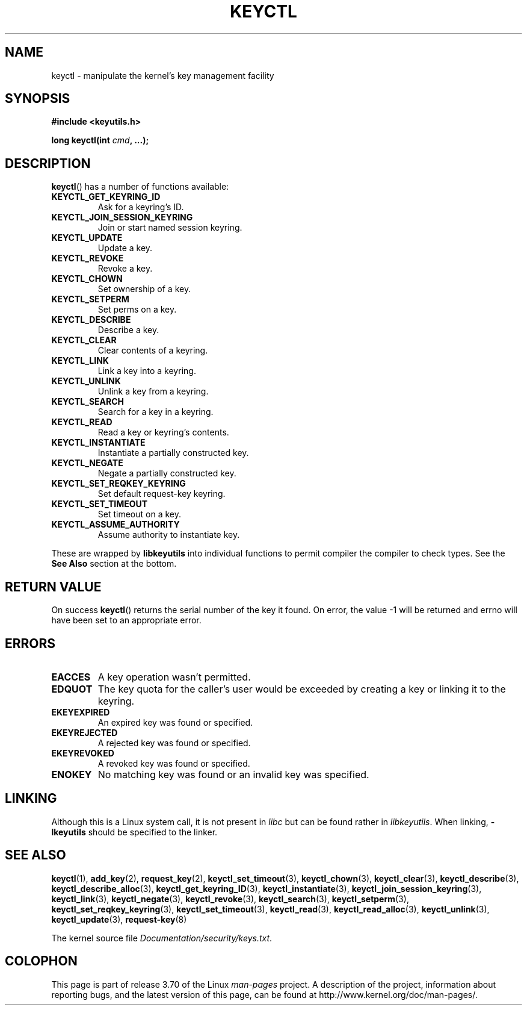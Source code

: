 .\" Copyright (C) 2006 Red Hat, Inc. All Rights Reserved.
.\" Written by David Howells (dhowells@redhat.com)
.\"
.\" %%%LICENSE_START(GPLv2+_SW_ONEPARA)
.\" This program is free software; you can redistribute it and/or
.\" modify it under the terms of the GNU General Public License
.\" as published by the Free Software Foundation; either version
.\" 2 of the License, or (at your option) any later version.
.\" %%%LICENSE_END
.\"
.\" FIXME Document KEYCTL_REJECT (new in 2.6.39)
.\"		commit fdd1b94581782a2ddf9124414e5b7a5f48ce2f9c
.\"		Author: David Howells <dhowells@redhat.com>
.\"		Documentation/security/keys.txt
.\" FIXME Document KEYCTL_INSTANTIATE_IOV (new in 2.6.39)
.\"		commit ee009e4a0d4555ed522a631bae9896399674f064
.\"		Author: David Howells <dhowells@redhat.com>
.\"		Documentation/security/keys.txt
.\" FIXME Document KEYCTL_INVALIDATE (new in 3.5)
.\"		commit fd75815f727f157a05f4c96b5294a4617c0557da
.\"		Author: David Howells <dhowells@redhat.com>
.\"		Documentation/security/keys.txt
.\" FIXME Document KEYCTL_GET_PERSISTENT (new in 3.13)
.\"		commit f36f8c75ae2e7d4da34f4c908cebdb4aa42c977e
.\"		Author: David Howells <dhowells@redhat.com>
.\"
.TH KEYCTL 2 2014-01-22 Linux "Linux Key Management Calls"
.SH NAME
keyctl \- manipulate the kernel's key management facility
.SH SYNOPSIS
.nf
.B #include <keyutils.h>
.sp
.BI "long keyctl(int " cmd ", ...);"
.fi
.SH DESCRIPTION
.BR keyctl ()
has a number of functions available:
.TP
.B KEYCTL_GET_KEYRING_ID
Ask for a keyring's ID.
.TP
.B KEYCTL_JOIN_SESSION_KEYRING
Join or start named session keyring.
.TP
.B KEYCTL_UPDATE
Update a key.
.TP
.B KEYCTL_REVOKE
Revoke a key.
.TP
.B KEYCTL_CHOWN
Set ownership of a key.
.TP
.B KEYCTL_SETPERM
Set perms on a key.
.TP
.B KEYCTL_DESCRIBE
Describe a key.
.TP
.B KEYCTL_CLEAR
Clear contents of a keyring.
.TP
.B KEYCTL_LINK
Link a key into a keyring.
.TP
.B KEYCTL_UNLINK
Unlink a key from a keyring.
.TP
.B KEYCTL_SEARCH
Search for a key in a keyring.
.TP
.B KEYCTL_READ
Read a key or keyring's contents.
.TP
.B KEYCTL_INSTANTIATE
Instantiate a partially constructed key.
.TP
.B KEYCTL_NEGATE
Negate a partially constructed key.
.TP
.B KEYCTL_SET_REQKEY_KEYRING
Set default request-key keyring.
.TP
.B KEYCTL_SET_TIMEOUT
Set timeout on a key.
.TP
.B KEYCTL_ASSUME_AUTHORITY
Assume authority to instantiate key.
.P
These are wrapped by
.B libkeyutils
into individual functions to permit compiler the compiler to check types.
See the
.B See Also
section at the bottom.
.SH RETURN VALUE
On success
.BR keyctl ()
returns the serial number of the key it found.
On error, the value \-1
will be returned and errno will have been set to an appropriate error.
.SH ERRORS
.TP
.B EACCES
A key operation wasn't permitted.
.TP
.B EDQUOT
The key quota for the caller's user would be exceeded by creating a key or
linking it to the keyring.
.TP
.B EKEYEXPIRED
An expired key was found or specified.
.TP
.B EKEYREJECTED
A rejected key was found or specified.
.TP
.B EKEYREVOKED
A revoked key was found or specified.
.TP
.B ENOKEY
No matching key was found or an invalid key was specified.
.SH LINKING
Although this is a Linux system call, it is not present in
.I libc
but can be found rather in
.IR libkeyutils .
When linking,
.B -lkeyutils
should be specified to the linker.
.SH SEE ALSO
.ad l
.nh
.BR keyctl (1),
.BR add_key (2),
.BR request_key (2),
.BR keyctl_set_timeout (3),
.BR keyctl_chown (3),
.BR keyctl_clear (3),
.BR keyctl_describe (3),
.BR keyctl_describe_alloc (3),
.BR keyctl_get_keyring_ID (3),
.BR keyctl_instantiate (3),
.BR keyctl_join_session_keyring (3),
.BR keyctl_link (3),
.BR keyctl_negate (3),
.BR keyctl_revoke (3),
.BR keyctl_search (3),
.BR keyctl_setperm (3),
.BR keyctl_set_reqkey_keyring (3),
.BR keyctl_set_timeout (3),
.BR keyctl_read (3),
.BR keyctl_read_alloc (3),
.BR keyctl_unlink (3),
.BR keyctl_update (3),
.BR request-key (8)

The kernel source file
.IR Documentation/security/keys.txt .
.SH COLOPHON
This page is part of release 3.70 of the Linux
.I man-pages
project.
A description of the project,
information about reporting bugs,
and the latest version of this page,
can be found at
\%http://www.kernel.org/doc/man\-pages/.
